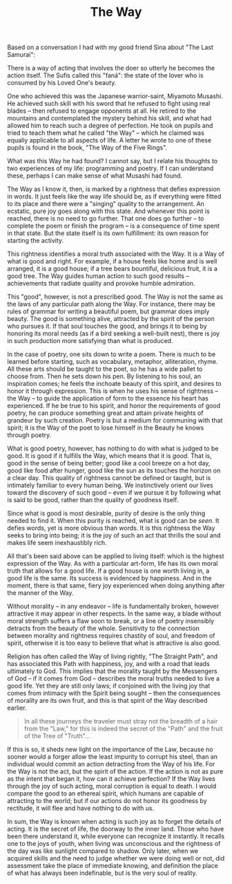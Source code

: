 :PROPERTIES:
:ID:       40C85F04-B9D2-47A9-A6A4-C4EFCDD021D3
:SLUG:     the-way
:END:
#+filetags: :journal:
#+title: The Way

Based on a conversation I had with my good friend Sina about "The Last
Samurai":

There is a way of acting that involves the doer so utterly he becomes
the action itself. The Sufis called this "faná": the state of the lover
who is consumed by his Loved One's beauty.

One who achieved this was the Japanese warrior-saint, Miyamoto Musashi.
He achieved such skill with his sword that he refused to fight using
real blades -- then refused to engage opponents at all. He retired to
the mountains and contemplated the mystery behind his skill, and what
had allowed him to reach such a degree of perfection. He took on pupils
and tried to teach them what he called "the Way" -- which he claimed was
equally applicable to all aspects of life. A letter he wrote to one of
these pupils is found in the book, "The Way of the Five Rings".

What was this Way he had found? I cannot say, but I relate his thoughts
to two experiences of my life: programming and poetry. If I can
understand these, perhaps I can make sense of what Musashi had found.

The Way as I know it, then, is marked by a rightness that defies
expression in words. It just feels like the way life should be, as if
everything were fitted to its place and there were a "singing" quality
to the arrangement. An ecstatic, pure joy goes along with this state.
And whenever this point is reached, there is no need to go further. That
one does go further -- to complete the poem or finish the program -- is
a consequence of time spent in that state. But the state itself is its
own fulfillment: its own reason for starting the activity.

This rightness identifies a moral truth associated with the Way. It is a
Way of what is good and right. For example, if a house feels like home
and is well arranged, it is a good house; if a tree bears bountiful,
delicious fruit, it is a good tree. The Way guides human action to such
good results -- achievements that radiate quality and provoke humble
admiration.

This "good", however, is not a prescribed good. The Way is not the same
as the laws of any particular path along the Way. For instance, there
may be rules of grammar for writing a beautiful poem, but grammar does
imply beauty. The good is something alive, attracted by the spirit of
the person who pursues it. If that soul touches the good, and brings it
to being by honoring its moral needs (as if a bird seeking a well-built
nest), there is joy in such production more satisfying than what is
produced.

In the case of poetry, one sits down to write a poem. There is much to
be learned before starting, such as vocabulary, metaphor, alliteration,
rhyme. All these arts should be taught to the poet, so he has a wide
pallet to choose from. Then he sets down his pen. By listening to his
soul, an inspiration comes; he feels the inchoate beauty of this spirit,
and desires to honor it through expression. This is when he uses his
sense of rightness -- the Way -- to guide the application of form to the
essence his heart has experienced. If he be true to his spirit, and
honor the requirements of good poetry, he can produce something great
and attain private heights of grandeur by such creation. Poetry is but a
medium for communing with that spirit; it is the Way of the poet to lose
himself in the Beauty he knows through poetry.

What is good poetry, however, has nothing to do with what is judged to
be good. It is good if it fulfills the Way, which means that it is
/good/. That is, good in the sense of being better; good like a cool
breeze on a hot day, good like food after hunger, good like the sun as
its touches the horizon on a clear day. This quality of rightness cannot
be defined or taught, but is intimately familiar to every human being.
We instinctively orient our lives toward the discovery of such good --
even if we pursue it by following what is said to be good, rather than
the quality of goodness itself.

Since what is good is most desirable, purity of desire is the only thing
needed to find it. When this purity is reached, what is good can be
/seen/. It defies words, yet is more obvious than words. It is this
rightness the Way seeks to bring into being; it is the joy of such an
act that thrills the soul and makes life seem inexhaustibly rich.

All that's been said above can be applied to living itself: which is the
highest expression of the Way. As with a particular art-form, life has
its own moral truth that allows for a good life. If a good house is one
worth living in, a good life is the same. Its success is evidenced by
happiness. And in the moment, there is that same, fiery joy experienced
when doing anything after the manner of the Way.

Without morality -- in any endeavor -- life is fundamentally broken,
however attractive it may appear in other respects. In the same way, a
blade without moral strength suffers a flaw soon to break, or a line of
poetry insensibly detracts from the beauty of the whole. Sensitivity to
the connection between morality and rightness requires chastity of soul,
and freedom of spirit, otherwise it is too easy to believe that what is
attractive is also good.

Religion has often called the Way of living rightly, "The Straight
Path", and has associated this Path with happiness, joy, and with a road
that leads ultimately to God. This implies that the morality taught by
the Messengers of God -- if it comes from God -- describes the moral
truths needed to live a good life. Yet they are still only laws; if
conjoined with the living joy that comes from intimacy with the Spirit
being sought -- then the consequences of morality are its own fruit, and
this is that spirit of the Way described earlier.

#+BEGIN_QUOTE
In all these journeys the traveler must stray not the breadth of a hair
from the "Law," for this is indeed the secret of the "Path" and the
fruit of the Tree of "Truth"...

#+END_QUOTE

If this is so, it sheds new light on the importance of the Law, because
no sooner would a forger allow the least impurity to corrupt his steel,
than an individual would commit an action detracting from the Way of his
life. For the Way is not the act, but the spirit of the action. If the
action is not as pure as the intent that began it, how can it achieve
perfection? If the Way lives through the joy of such acting, moral
corruption is equal to death. I would compare the good to an ethereal
spirit, which humans are capable of attracting to the world; but if our
actions do not honor its goodness by rectitude, it will flee and have
nothing to do with us.

In sum, the Way is known when acting is such joy as to forget the
details of acting. It is the secret of life, the doorway to the inner
land. Those who have been there understand it, while everyone can
recognize it instantly. It recalls one to the joys of youth, when living
was unconscious and the rightness of the day was like sunlight compared
to shadow. Only later, when we acquired skills and the need to judge
whether we were doing well or not, did assessment take the place of
immediate knowing, and definition the place of what has always been
indefinable, but is the very soul of reality.
